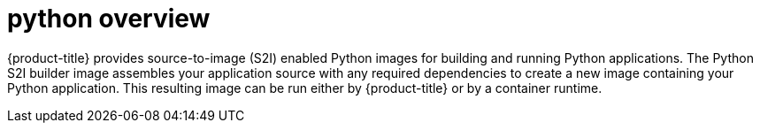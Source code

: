 // Module included in the following assemblies:
//
// * openshift_images/using_images/using-images-source-to-image.adoc
// * Unused. Can be removed by 4.9 if still unused. Request full peer review for the module if it’s used.

[id="images-using-images-s2i-python_{context}"]
= python overview

[role="_abstract"]
{product-title} provides source-to-image (S2I) enabled Python images for building and running Python applications. The Python S2I builder image assembles your application source with any required dependencies to create a new image containing your Python application. This resulting image can be run either by {product-title} or by a container runtime.
